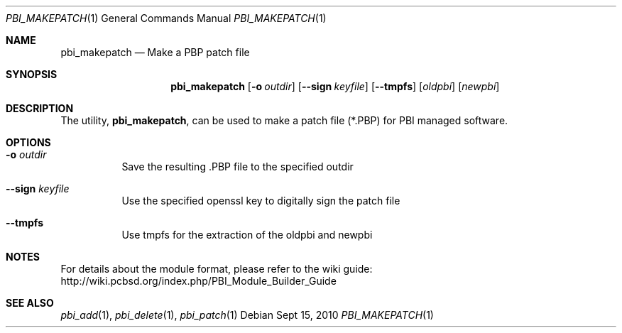 .Dd Sept 15, 2010
.Dt PBI_MAKEPATCH 1
.Os
.Sh NAME
.Nm pbi_makepatch
.Nd Make a PBP patch file
.Sh SYNOPSIS
.Nm
.Op Fl o Ar outdir
.Op Fl -sign Ar keyfile
.Op Fl -tmpfs
.Op Ar oldpbi
.Op Ar newpbi 
.Sh DESCRIPTION
The utility,
.Nm ,
can be used to make a patch file (*.PBP) for PBI managed software. 
.Pp
.Sh OPTIONS
.Bl -tag -width indent
.It Fl o Ar outdir
Save the resulting .PBP file to the specified outdir
.It Fl -sign Ar keyfile
Use the specified openssl key to digitally sign the patch file
.It Fl -tmpfs
Use tmpfs for the extraction of the oldpbi and newpbi
.Sh NOTES
For details about the module format, please refer to the wiki guide:
http://wiki.pcbsd.org/index.php/PBI_Module_Builder_Guide
.Sh SEE ALSO
.Xr pbi_add 1 ,
.Xr pbi_delete 1 ,
.Xr pbi_patch 1
